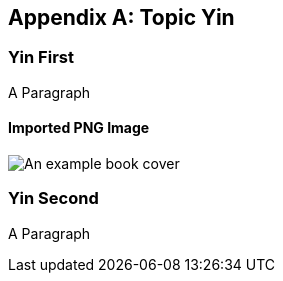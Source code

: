 [[y-appendix-yin]]
[appendix]
== Topic Yin

=== Yin First

A Paragraph

==== Imported PNG Image

image::./book/cover.png[An example book cover]

=== Yin Second

A Paragraph
